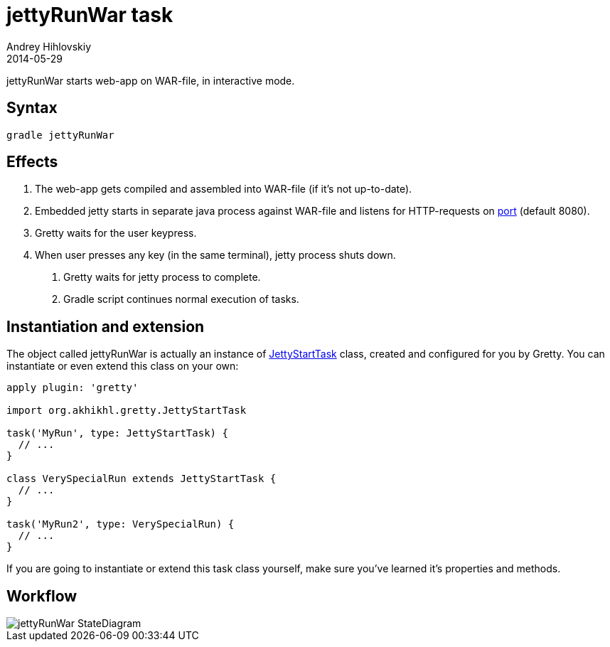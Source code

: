 = jettyRunWar task
Andrey Hihlovskiy
2014-05-29
:sectanchors:
:jbake-type: page
:jbake-status: published

jettyRunWar starts web-app on WAR-file, in interactive mode.

== Syntax

[source,bash]
----
gradle jettyRunWar
----

== Effects
.  The web-app gets compiled and assembled into WAR-file (if it's not up-to-date).
.  Embedded jetty starts in separate java process against WAR-file and listens for HTTP-requests 
on link:Gretty-configuration.html#_port[port] (default 8080).
.  Gretty waits for the user keypress.
.  When user presses any key (in the same terminal), jetty process shuts down.
5.  Gretty waits for jetty process to complete.
6.  Gradle script continues normal execution of tasks.

== Instantiation and extension

The object called jettyRunWar is actually an instance of link:Gretty-task-classes.html#_jettystarttask[JettyStartTask] class, created and configured for you by Gretty. You can instantiate or even extend this class on your own:

[source,groovy]
----
apply plugin: 'gretty'

import org.akhikhl.gretty.JettyStartTask

task('MyRun', type: JettyStartTask) {
  // ...
}

class VerySpecialRun extends JettyStartTask {
  // ...
}

task('MyRun2', type: VerySpecialRun) {
  // ...
}
----

If you are going to instantiate or extend this task class yourself, make sure you've learned it's properties and methods.

== Workflow

image::images/jettyRunWar_StateDiagram.svg[]
